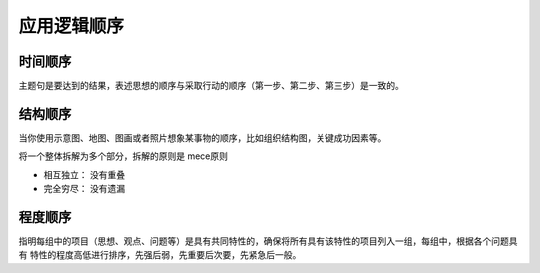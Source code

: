 ==========================================
应用逻辑顺序
==========================================

时间顺序
==========================================
主题句是要达到的结果，表述思想的顺序与采取行动的顺序（第一步、第二步、第三步）是一致的。


结构顺序
==========================================
当你使用示意图、地图、图画或者照片想象某事物的顺序，比如组织结构图，关键成功因素等。

将一个整体拆解为多个部分，拆解的原则是 mece原则

- 相互独立： 没有重叠
- 完全穷尽： 没有遗漏

程度顺序
==========================================
指明每组中的项目（思想、观点、问题等）是具有共同特性的，确保将所有具有该特性的项目列入一组，每组中，根据各个问题具有
特性的程度高低进行排序，先强后弱，先重要后次要，先紧急后一般。